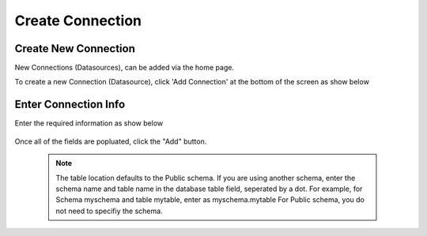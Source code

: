 .. This is a comment. Note how any initial comments are moved by
   transforms to after the document title, subtitle, and docinfo.

.. demo.rst from: http://docutils.sourceforge.net/docs/user/rst/demo.txt

.. |EXAMPLE| image:: static/add-connection.jpg
   :width: 1em

**********************
Create Connection
**********************

Create New Connection
----------------------
New Connections (Datasources), can be added via the home page.

To create a new Connection (Datasource), click 'Add Connection' at the bottom of the screen as show below

 .. image:: _static/add-connection.jpg  
 
Enter Connection Info
----------------------

 
Enter the required information as show below  
 
  .. image:: _static/connection-info.jpg
  
  
Once all of the fields are popluated, click the "Add" button.

 .. Note:: 
   The table location defaults to the Public schema.  If you are using another schema, enter the schema name and table name in the database table field, seperated by a      dot.  For example, for Schema myschema and table mytable, enter as myschema.mytable  For Public schema, you do not need to specifiy the schema.

